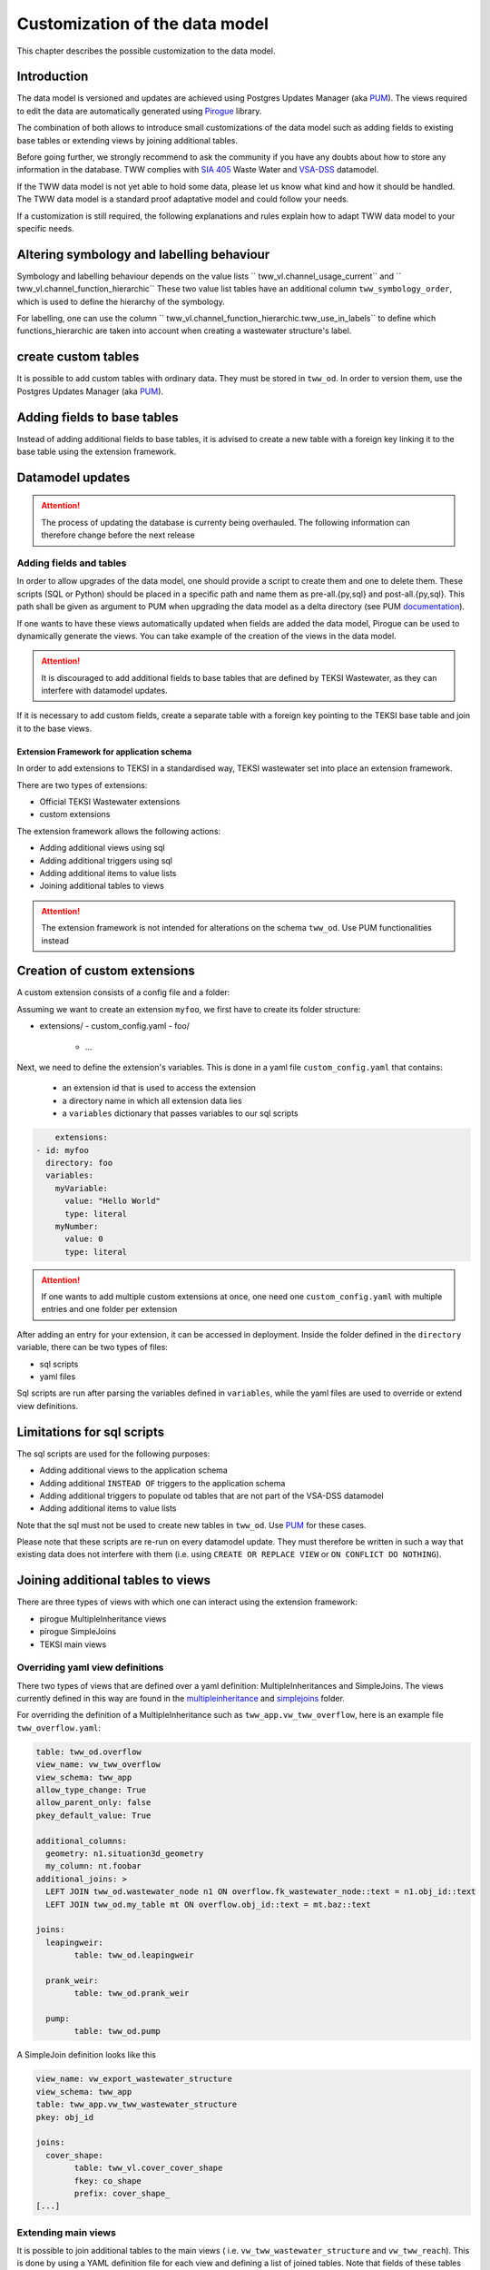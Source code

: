 Customization of the data model
===============================

This chapter describes the possible customization to the data model.


Introduction
^^^^^^^^^^^^^

The data model is versioned and updates are achieved using Postgres Updates Manager (aka `PUM <https://github.com/opengisch/pum>`_).
The views required to edit the data are automatically generated using `Pirogue <https://github.com/opengisch/pirogue>`_ library.

The combination of both allows to introduce small customizations of the data model such as adding fields to existing base tables or extending views by joining additional tables.

Before going further, we strongly recommend to ask the community if you have any doubts about how to store any information in the database. TWW complies with `SIA 405 <http://www.sia.ch/405>`_ Waste Water and `VSA-DSS <https://www.vsa.ch/models/>`_ datamodel.

If the TWW data model is not yet able to hold some data, please let us know what kind and how it should be handled.
The TWW data model is a standard proof adaptative model and could follow your needs.

If a customization is still required, the following explanations and rules explain how to adapt TWW data model to your specific needs.

Altering symbology and labelling behaviour
^^^^^^^^^^^^^

Symbology and labelling behaviour depends on the value lists `` tww_vl.channel_usage_current`` and `` tww_vl.channel_function_hierarchic``  These two value list tables have an additional column ``tww_symbology_order``, which is used to define the hierarchy of the symbology.

For labelling, one can use the column `` tww_vl.channel_function_hierarchic.tww_use_in_labels`` to define which functions_hierarchic are taken into account when creating a wastewater structure's label.

create custom tables
^^^^^^^^^^^^^

It is possible to add custom tables with ordinary data. They must be stored in ``tww_od``. In order to version them, use the Postgres Updates Manager (aka `PUM <https://github.com/opengisch/pum>`_).

Adding fields to base tables
^^^^^^^^^^^^^

Instead of adding additional fields to base tables, it is advised to create a new table with a foreign key linking it to the base table using the extension framework.

Datamodel updates
^^^^^^^^^^^^
.. attention:: The process of updating the database is currenty being overhauled. The following information can therefore change before the next release


Adding fields and tables
""""""""""""""""""""""""

In order to allow upgrades of the data model, one should provide a script to create them and one to delete them.
These scripts (SQL or Python) should be placed in a specific path and name them as pre-all.{py,sql} and post-all.{py,sql}.
This path shall be given as argument to PUM when upgrading the data model as a delta directory (see PUM `documentation <https://github.com/opengisch/pum>`_).

If one wants to have these views automatically updated when fields are added the data model, Pirogue can be used to dynamically generate the views. You can take example of the creation of the views in the data model.

.. attention:: It is discouraged to add additional fields to base tables that are defined by TEKSI Wastewater, as they can interfere with datamodel updates.
If it is necessary to add custom fields, create a separate table with a foreign key pointing to the TEKSI base table and join it to the base views.


Extension Framework for application schema
---------------

In order to add extensions to TEKSI in a standardised way, TEKSI wastewater set into place an extension framework. 

There are two types of extensions:

* Official TEKSI Wastewater extensions
* custom extensions

The extension framework allows the following actions:

* Adding additional views using sql
* Adding additional triggers using sql
* Adding additional items to value lists
* Joining additional tables to views

.. attention:: The extension framework is not intended for alterations on the schema ``tww_od``. Use PUM functionalities instead

Creation of custom extensions
^^^^^^^^^^^^^
A custom extension consists of a config file and a folder:

Assuming we want to create an extension ``myfoo``, we first have to create its folder structure:


- extensions/
  - custom_config.yaml
  - foo/
    - ...


Next, we need to define the extension's variables. This is done in a yaml file ``custom_config.yaml`` that contains:

  * an extension id that is used to access the extension
  * a directory name in which all extension data lies
  * a ``variables`` dictionary that passes variables to our sql scripts

.. code:: YAML

	extensions:
    - id: myfoo
      directory: foo
      variables:
        myVariable:
          value: "Hello World"
          type: literal
        myNumber:
          value: 0
          type: literal

.. attention:: If one wants to add multiple custom extensions at once, one need one ``custom_config.yaml`` with multiple entries and one folder per extension

After adding an entry for your extension, it can be accessed in deployment. Inside the folder defined in the ``directory`` variable, there can be two types of files:

* sql scripts
* yaml files

Sql scripts are run after parsing the variables defined in ``variables``, while the yaml files are used to override or extend view definitions.

Limitations for sql scripts
^^^^^^^^^^^^^

The sql scripts are used for the following purposes:

* Adding additional views to the application schema
* Adding additional ``INSTEAD OF`` triggers to the application schema
* Adding additional triggers to populate od tables that are not part of the VSA-DSS datamodel
* Adding additional items to value lists

Note that the sql must not be used to create new tables in ``tww_od``. Use `PUM <https://github.com/opengisch/pum>`_ for these cases.

Please note that these scripts are re-run on every datamodel update.
They must therefore be written in such a way that existing data does not interfere with them (i.e. using ``CREATE OR REPLACE VIEW`` or ``ON CONFLICT DO NOTHING``).


Joining additional tables to views
^^^^^^^^^^^^^

There are three types of views with which one can interact using the extension framework:

* pirogue MultipleInheritance views
* pirogue SimpleJoins
* TEKSI main views

Overriding yaml view definitions
""""""""""""""""""""""""""""""""
There two types of views that are defined over a yaml definition: MultipleInheritances and SimpleJoins.
The views currently defined in this way are found in the `multipleinheritance <https://github.com/teksi/wastewater/tree/main/datamodel/app/view/multipleinheritance>`_ and `simplejoins <https://github.com/teksi/wastewater/tree/main/datamodel/app/view/simplejoins>`_ folder.

For overriding the definition of a MultipleInheritance such as ``tww_app.vw_tww_overflow``, here is an example file ``tww_overflow.yaml``:

.. code:: YAML

	table: tww_od.overflow
	view_name: vw_tww_overflow
	view_schema: tww_app
	allow_type_change: True
	allow_parent_only: false
	pkey_default_value: True

	additional_columns:
	  geometry: n1.situation3d_geometry
	  my_column: nt.foobar
	additional_joins: >
	  LEFT JOIN tww_od.wastewater_node n1 ON overflow.fk_wastewater_node::text = n1.obj_id::text
	  LEFT JOIN tww_od.my_table mt ON overflow.obj_id::text = mt.baz::text

	joins:
	  leapingweir:
		table: tww_od.leapingweir

	  prank_weir:
		table: tww_od.prank_weir

	  pump:
		table: tww_od.pump

A SimpleJoin definition looks like this

.. code:: YAML

	view_name: vw_export_wastewater_structure
	view_schema: tww_app
	table: tww_app.vw_tww_wastewater_structure
	pkey: obj_id

	joins:
	  cover_shape:
		table: tww_vl.cover_cover_shape
		fkey: co_shape
		prefix: cover_shape_
	[...]


Extending main views
""""""""""""""""""""

It is possible to join additional tables to the main views ( i.e. ``vw_tww_wastewater_structure`` and ``vw_tww_reach``).
This is done by using a YAML definition file for each view and defining a list of joined tables.
Note that fields of these tables will be joined as editable fields.
For joining a table to ``tww_app.vw_tww_wastewater_structure``, here is an example:

.. code:: YAML

    joins:
      my_extra_join:
        table: tww_od.my_table
        alias: mt
        prefix: mt_
        skip_columns:
          - field_1
          - field_2
        remap_columns_select:
          field_3: my_renamed_field
        remap_columns:
          field_3: my_renamed_field
        join_on: mt.fk_ws = ws.obj_id
		read_only: false

``table`` and ``join_on`` are mandatory keys, all the others are optional.
``read_only`` defaults to true. ``remap_columns`` is used on insert and update.
Entries that are in ``skip_columns`` but listed in ``remap_columns`` are not skipped on insert and update.
It is expected that mt.fk_ws has a ON DELETE CASCADE`` foreign key constraint.
The yaml file needs to be called ``vw_tww_wastewater_structure.yaml``.

Deployment of extensions
^^^^^^^^^^^^^

A custom extension can be loaded by first zipping it:

.. code-block::

   path_to_myfoo.zip
   ├── foo/
   │   └── (contents of foo)
   └── custom_config.yaml

Then, the extension can be loaded using 

``python -m app.create_app.py --pg_service pg_tww --drop-schema --srid 2056 --extension_zip path_to_myfoo.zip``

Or, when adding on top of an official extension:

``python -m app.create_app.py --pg_service pg_tww --drop-schema --srid 2056 --extension_agxx --extension_zip path_to_myfoo.zip``

On creation of the application schema, the order of creation of objects is as follows:

* TWW functions
* official extensions
* custom extensions
* Single Inheritances
* Multiple inheritances (can be overridden by extension yaml)
* Main views (can be extended by extension yaml)
* Simple join views (can be overridden by extension yaml)
* TWW sql scripts
* default values and triggers relating to app functions
* post-all sql scripts
